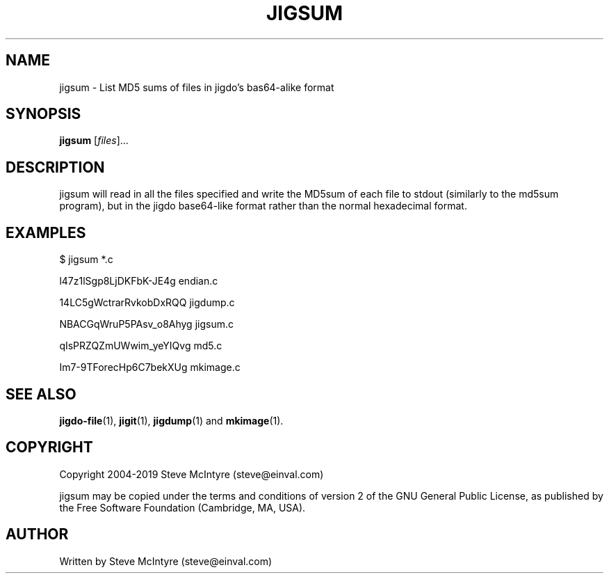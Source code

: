 .TH JIGSUM 1 "November 2019" "Jigit jigdo tools"
.SH NAME
jigsum \- List MD5 sums of files in jigdo's bas64-alike format
.SH SYNOPSIS
.B jigsum
[\fIfiles\fR]... 
.SH DESCRIPTION
.PP
jigsum will read in all the files specified and write the MD5sum of
each file to stdout (similarly to the md5sum program), but in the jigdo
base64-like format rather than the normal hexadecimal format.
.SH "EXAMPLES"
.TP
$ jigsum *.c
.P
l47z1lSgp8LjDKFbK-JE4g  endian.c
.P
14LC5gWctrarRvkobDxRQQ  jigdump.c
.P
NBACGqWruP5PAsv_o8Ahyg  jigsum.c
.P
qIsPRZQZmUWwim_yeYIQvg  md5.c
.P
Im7-9TForecHp6C7bekXUg  mkimage.c
.SH "SEE ALSO"
\fBjigdo-file\fP(1), \fBjigit\fP(1), \fBjigdump\fP(1) and \fBmkimage\fP(1).
.SH "COPYRIGHT"
Copyright 2004-2019 Steve McIntyre (steve@einval.com)
.PP
jigsum may be copied under the terms and conditions of version 2
of the GNU General Public License, as published by the Free
Software Foundation (Cambridge, MA, USA).
.SH "AUTHOR"
Written by Steve McIntyre (steve@einval.com)
